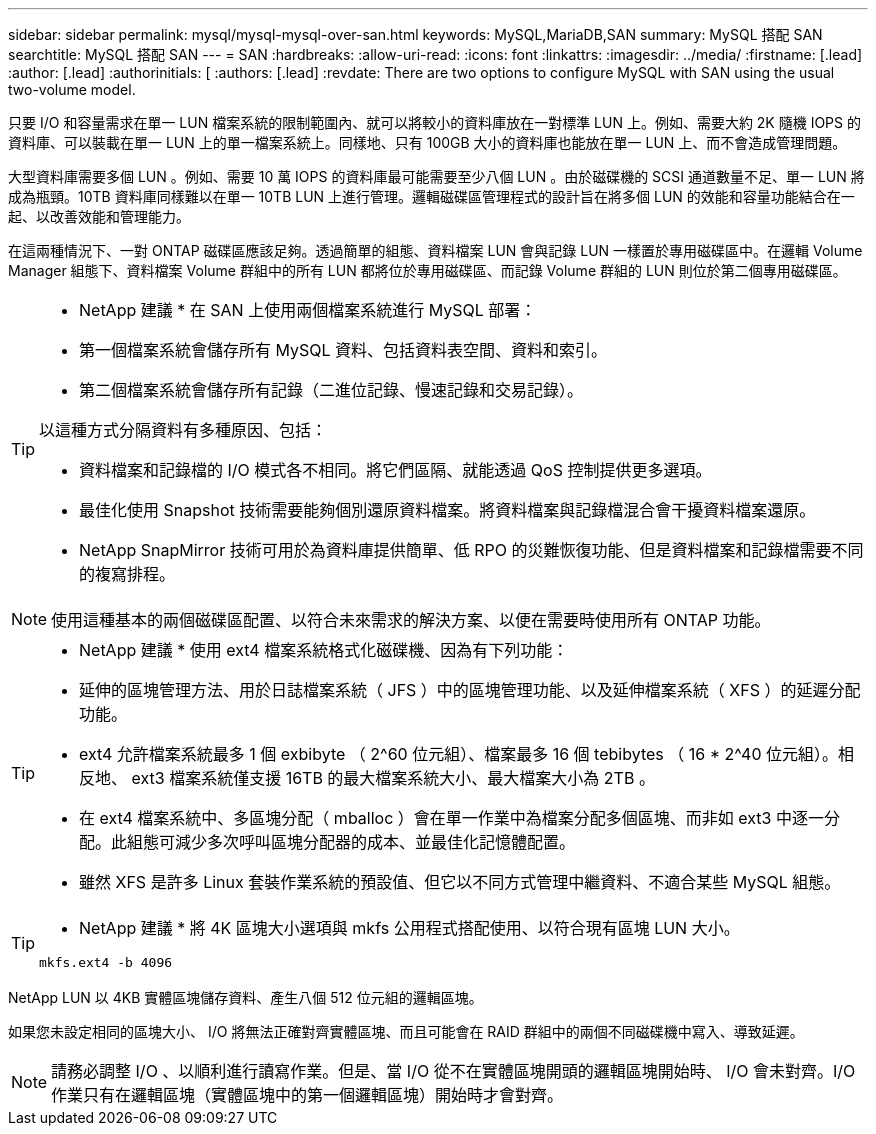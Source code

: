 ---
sidebar: sidebar 
permalink: mysql/mysql-mysql-over-san.html 
keywords: MySQL,MariaDB,SAN 
summary: MySQL 搭配 SAN 
searchtitle: MySQL 搭配 SAN 
---
= SAN
:hardbreaks:
:allow-uri-read: 
:icons: font
:linkattrs: 
:imagesdir: ../media/
:firstname: [.lead]
:author: [.lead]
:authorinitials: [
:authors: [.lead]
:revdate: There are two options to configure MySQL with SAN using the usual two-volume model.


只要 I/O 和容量需求在單一 LUN 檔案系統的限制範圍內、就可以將較小的資料庫放在一對標準 LUN 上。例如、需要大約 2K 隨機 IOPS 的資料庫、可以裝載在單一 LUN 上的單一檔案系統上。同樣地、只有 100GB 大小的資料庫也能放在單一 LUN 上、而不會造成管理問題。

大型資料庫需要多個 LUN 。例如、需要 10 萬 IOPS 的資料庫最可能需要至少八個 LUN 。由於磁碟機的 SCSI 通道數量不足、單一 LUN 將成為瓶頸。10TB 資料庫同樣難以在單一 10TB LUN 上進行管理。邏輯磁碟區管理程式的設計旨在將多個 LUN 的效能和容量功能結合在一起、以改善效能和管理能力。

在這兩種情況下、一對 ONTAP 磁碟區應該足夠。透過簡單的組態、資料檔案 LUN 會與記錄 LUN 一樣置於專用磁碟區中。在邏輯 Volume Manager 組態下、資料檔案 Volume 群組中的所有 LUN 都將位於專用磁碟區、而記錄 Volume 群組的 LUN 則位於第二個專用磁碟區。

[TIP]
====
* NetApp 建議 * 在 SAN 上使用兩個檔案系統進行 MySQL 部署：

* 第一個檔案系統會儲存所有 MySQL 資料、包括資料表空間、資料和索引。
* 第二個檔案系統會儲存所有記錄（二進位記錄、慢速記錄和交易記錄）。


以這種方式分隔資料有多種原因、包括：

* 資料檔案和記錄檔的 I/O 模式各不相同。將它們區隔、就能透過 QoS 控制提供更多選項。
* 最佳化使用 Snapshot 技術需要能夠個別還原資料檔案。將資料檔案與記錄檔混合會干擾資料檔案還原。
* NetApp SnapMirror 技術可用於為資料庫提供簡單、低 RPO 的災難恢復功能、但是資料檔案和記錄檔需要不同的複寫排程。


====

NOTE: 使用這種基本的兩個磁碟區配置、以符合未來需求的解決方案、以便在需要時使用所有 ONTAP 功能。

[TIP]
====
* NetApp 建議 * 使用 ext4 檔案系統格式化磁碟機、因為有下列功能：

* 延伸的區塊管理方法、用於日誌檔案系統（ JFS ）中的區塊管理功能、以及延伸檔案系統（ XFS ）的延遲分配功能。
* ext4 允許檔案系統最多 1 個 exbibyte （ 2^60 位元組）、檔案最多 16 個 tebibytes （ 16 * 2^40 位元組）。相反地、 ext3 檔案系統僅支援 16TB 的最大檔案系統大小、最大檔案大小為 2TB 。
* 在 ext4 檔案系統中、多區塊分配（ mballoc ）會在單一作業中為檔案分配多個區塊、而非如 ext3 中逐一分配。此組態可減少多次呼叫區塊分配器的成本、並最佳化記憶體配置。
* 雖然 XFS 是許多 Linux 套裝作業系統的預設值、但它以不同方式管理中繼資料、不適合某些 MySQL 組態。


====
[TIP]
====
* NetApp 建議 * 將 4K 區塊大小選項與 mkfs 公用程式搭配使用、以符合現有區塊 LUN 大小。

`mkfs.ext4 -b 4096`

====
NetApp LUN 以 4KB 實體區塊儲存資料、產生八個 512 位元組的邏輯區塊。

如果您未設定相同的區塊大小、 I/O 將無法正確對齊實體區塊、而且可能會在 RAID 群組中的兩個不同磁碟機中寫入、導致延遲。


NOTE: 請務必調整 I/O 、以順利進行讀寫作業。但是、當 I/O 從不在實體區塊開頭的邏輯區塊開始時、 I/O 會未對齊。I/O 作業只有在邏輯區塊（實體區塊中的第一個邏輯區塊）開始時才會對齊。
